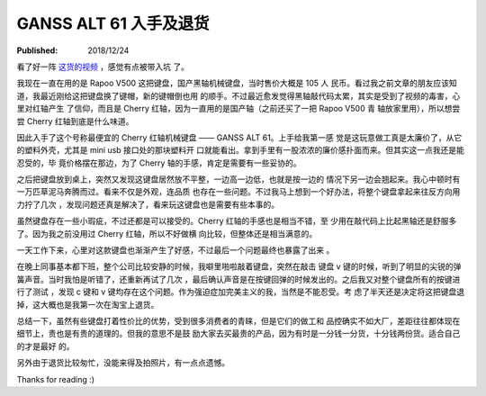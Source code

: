 GANSS ALT 61 入手及退货
=======================

:Published: 2018/12/24

.. meta::
    :tags: review

看了好一阵 `这货的视频
<https://www.youtube.com/channel/UCMENmPolwqsv-odwxqN5v2Q>`_ ，感觉有点被带入坑
了。

我现在一直在用的是 Rapoo V500 这把键盘，国产黑轴机械键盘，当时售价大概是 105 人
民币。看过我之前文章的朋友应该知道，我最近刚给这把键盘换了键帽，新的键帽倒也用
的顺手。不过最近愈发觉得黑轴敲代码太累，其实是受到了视频的毒害，心里对红轴产生
了信仰，而且是 Cherry 红轴，因为一直用的是国产轴（之前还买了一把 Rapoo V500 青
轴放家里用），所以想尝尝 Cherry 红轴到底是什么味道。

因此入手了这个号称最便宜的 Cherry 红轴机械键盘 —— GANSS ALT 61。上手给我第一感
觉是这玩意做工真是太廉价了，从它的塑料外壳，尤其是 mini usb 接口处的那块塑料开
口就能看出。拿到手里有一股浓浓的廉价感扑面而来。但其实这一点我还是能忍受的，毕
竟价格摆在那边，为了 Cherry 轴的手感，肯定是需要有一些妥协的。

之后把键盘放到桌上，突然又发现这键盘居然放不平整，一边高一边低，也就是按一边的
情况下另一边会翘起来。我心中顿时有一万匹草泥马奔腾而过。看来不仅是外观，连品质
也存在一些问题。不过我马上想到一个好办法，将整个键盘拿起来往反方向用力拧了几次
，发现问题还真是解决了，看来玩这键盘也是需要有些本事的。

虽然键盘存在一些小瑕疵，不过还都是可以接受的。Cherry 红轴的手感也是相当不错，至
少用在敲代码上比起黑轴还是舒服多了。因为我之前没用过 Cherry 红轴，所以不好做横
向比较，但整体还是相当满意的。

一天工作下来，心里对这款键盘也渐渐产生了好感，不过最后一个问题最终也暴露了出来
。

在晚上同事基本都下班，整个公司比较安静的时候，我噼里啪啦敲着键盘，突然在敲击
键盘 v 键的时候，听到了明显的尖锐的弹簧声音。当时我怕是听错了，还重新再试了几次
，最后确认声音是在按键回弹的时候发出的。之后我又对整个键盘所有的按键进行了测试
，发现 c 键和 v 键均存在这个问题。作为强迫症加完美主义的我，当然是不能忍受。考
虑了半天还是决定将这把键盘退掉，这大概也是我第一次在淘宝上退货。

总结一下，虽然有些键盘打着性价比的优势，受到很多消费者的青睐，但是它们的做工和
品控确实不如大厂，差距往往都体现在细节上，贵也是有贵的道理的。但我的意思不是鼓
励大家去买最贵的产品，因为有时是一分钱一分货，十分钱两份货。适合自己的才是最好
的。

另外由于退货比较匆忙，没能来得及拍照片，有一点点遗憾。

Thanks for reading :)
